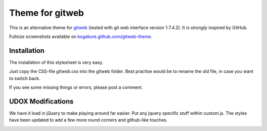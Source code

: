 ================
Theme for gitweb
================

This is an alternative theme for `gitweb`_ (tested with git web interface version 1.7.4.2). It is *strongly* inspired by GitHub.

Fullsize screenshots available on `kogakure.github.com/gitweb-theme`_.

Installation
============

The installation of this stylesheet is very easy. 

Just copy the CSS-file `gitweb.css` into the gitweb folder. Best practise
would be to rename the old file, in case you want to switch back.

If you see some missing things or errors, please post a comment.

.. _gitweb: http://git.or.cz/gitwiki/Gitweb
.. _kogakure.github.com/gitweb-theme: http://kogakure.github.com/gitweb-theme


UDOX Modifications
==================

We have it load in jQuery to make playing around far easier. Put any jquery specific stuff
within custom.js. The styles have been updated to add a few more round corners and github-like
touches.



.. image:: https://badges.gitter.im/Join%20Chat.svg
   :alt: Join the chat at https://gitter.im/jaymzcd/gitweb-theme
   :target: https://gitter.im/jaymzcd/gitweb-theme?utm_source=badge&utm_medium=badge&utm_campaign=pr-badge&utm_content=badge